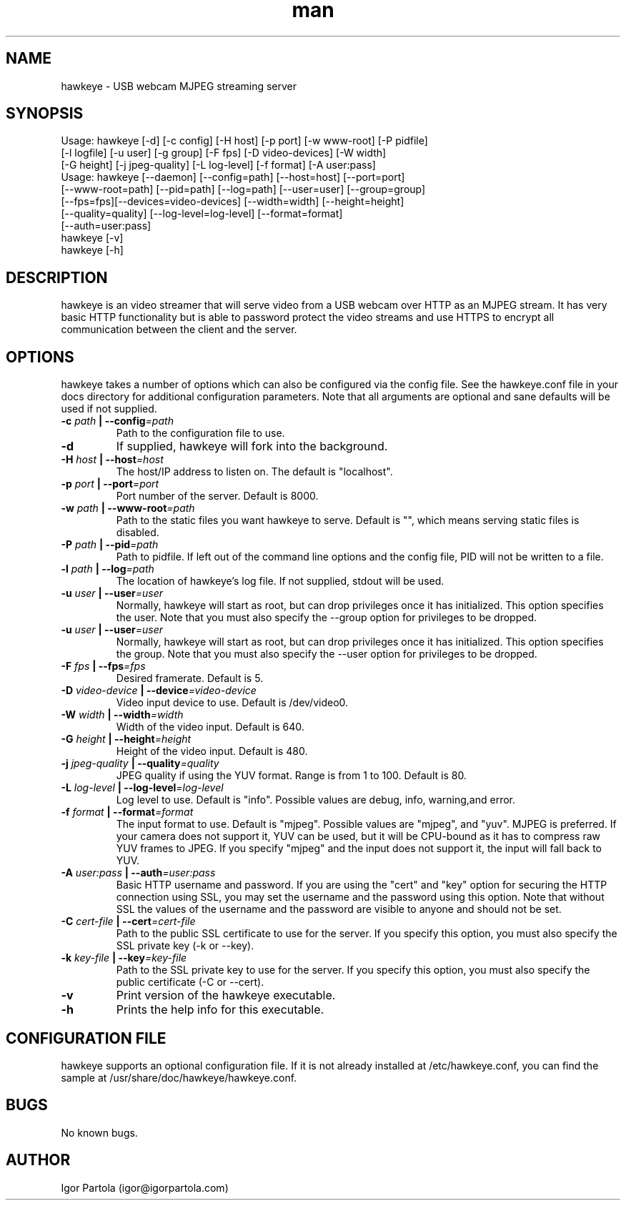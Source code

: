 .\" Manpage for hawkeye.
.\" Contact igor@igorpartola.com to correct errors or typos.
.TH man 1 "14 Aug 2013" "0.1" "hawkeye man page"

.SH NAME
hawkeye \- USB webcam MJPEG streaming server

.SH SYNOPSIS

Usage: hawkeye [-d] [-c config] [-H host] [-p port] [-w www-root] [-P pidfile]
       [-l logfile] [-u user] [-g group] [-F fps] [-D video-devices] [-W width]
       [-G height] [-j jpeg-quality] [-L log-level] [-f format] [-A user:pass]
.br
Usage: hawkeye [--daemon] [--config=path] [--host=host] [--port=port]
       [--www-root=path] [--pid=path] [--log=path] [--user=user] [--group=group]
       [--fps=fps][--devices=video-devices] [--width=width] [--height=height]
       [--quality=quality] [--log-level=log-level] [--format=format]
       [--auth=user:pass]
.br
hawkeye [-v]
.br
hawkeye [-h]

.SH DESCRIPTION
hawkeye is an video streamer that will serve video from a USB webcam over
HTTP as an MJPEG stream. It has very basic HTTP functionality but is able
to password protect the video streams and use HTTPS to encrypt all
communication between the client and the server.

.SH OPTIONS
hawkeye takes a number of options which can also be configured via the config
file. See the hawkeye.conf file in your docs directory for additional
configuration parameters. Note that all arguments are optional and sane
defaults will be used if not supplied.

.TP
\fB-c \fIpath\fB | --config\fI=path\fR
Path to the configuration file to use.

.TP
\fB-d\fR
If supplied, hawkeye will fork into the background.

.TP
\fB-H \fIhost\fB | --host\fI=host\fR
The host/IP address to listen on. The default is "localhost".

.TP
\fB-p \fIport\fB | --port\fI=port\fR
Port number of the server. Default is 8000.

.TP
\fB-w \fIpath\fB | --www-root\fI=path\fR
Path to the static files you want hawkeye to serve. Default is "", which
means serving static files is disabled.

.TP
\fB-P \fIpath\fB | --pid\fI=path\fR
Path to pidfile. If left out of the command line options and the config file,
PID will not be written to a file.

.TP
\fB-l \fIpath\fB | --log\fI=path\fR
The location of hawkeye's log file. If not supplied, stdout will be used.

.TP
\fB-u \fIuser\fB | --user\fI=user\fR
Normally, hawkeye will start as root, but can drop privileges once it has
initialized. This option specifies the user. Note that you must also specify
the --group option for privileges to be dropped.

.TP
\fB-u \fIuser\fB | --user\fI=user\fR
Normally, hawkeye will start as root, but can drop privileges once it has
initialized. This option specifies the group. Note that you must also specify
the --user option for privileges to be dropped.

.TP
\fB-F \fIfps\fB | --fps\fI=fps\fR
Desired framerate. Default is 5.

.TP
\fB-D \fIvideo-device\fB | --device\fI=video-device\fR
Video input device to use. Default is /dev/video0.

.TP
\fB-W \fIwidth\fB | --width\fI=width\fR
Width of the video input. Default is 640.

.TP
\fB-G \fIheight\fB | --height\fI=height\fR
Height of the video input. Default is 480.

.TP
\fB-j \fIjpeg-quality\fB | --quality\fI=quality\fR
JPEG quality if using the YUV format. Range is from 1 to 100. Default is 80.

.TP
\fB-L \fIlog-level\fB | --log-level\fI=log-level\fR
Log level to use. Default is "info". Possible values are debug, info,
warning,and error.

.TP
\fB-f \fIformat\fB | --format\fI=format\fR
The input format to use. Default is "mjpeg". Possible values are "mjpeg",
and "yuv". MJPEG is preferred. If your camera does not support it,
YUV can be used, but it will be CPU-bound as it has to compress raw YUV
frames to JPEG. If you specify "mjpeg" and the input does not support it,
the input will fall back to YUV.

.TP
\fB-A \fIuser:pass\fB | --auth\fI=user:pass\fR
Basic HTTP username and password. If you are using the "cert" and "key"
option for securing the HTTP connection using SSL, you may set the username
and the password using this option. Note that without SSL the values of the
username and the password are visible to anyone and should not be set.

.TP
\fB-C \fIcert-file\fB | --cert\fI=cert-file\fR
Path to the public SSL certificate to use for the server. If you specify
this option, you must also specify the SSL private key (-k or --key).

.TP
\fB-k \fIkey-file\fB | --key\fI=key-file\fR
Path to the SSL private key to use for the server. If you specify
this option, you must also specify the public certificate (-C or --cert).

.TP
\fB-v\fR
Print version of the hawkeye executable.

.TP
\fB-h\fR
Prints the help info for this executable.

.SH CONFIGURATION FILE
hawkeye supports an optional configuration file. If it is not already
installed at /etc/hawkeye.conf, you can find the sample at
/usr/share/doc/hawkeye/hawkeye.conf.

.SH BUGS
No known bugs.

.SH AUTHOR
Igor Partola (igor@igorpartola.com)
